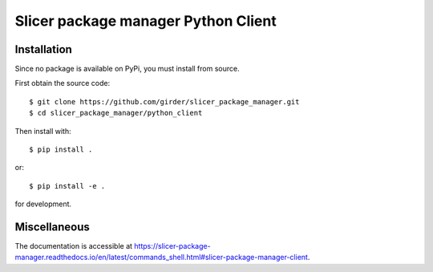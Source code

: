 Slicer package manager Python Client
====================================

Installation
------------

Since no package is available on PyPi, you must install from source.

First obtain the source code::

    $ git clone https://github.com/girder/slicer_package_manager.git
    $ cd slicer_package_manager/python_client

Then install with::

    $ pip install .

or::

    $ pip install -e .

for development.

Miscellaneous
-------------

The documentation is accessible at https://slicer-package-manager.readthedocs.io/en/latest/commands_shell.html#slicer-package-manager-client.

